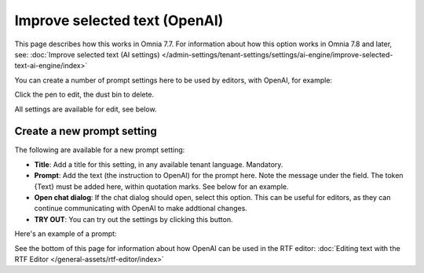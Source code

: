 Improve selected text (OpenAI)
=============================================

This page describes how this works in Omnia 7.7. For information about how this option works in Omnia 7.8 and later, see: :doc:`Improve selected text (AI settings) </admin-settings/tenant-settings/settings/ai-engine/improve-selected-text-ai-engine/index>`

You can create a number of prompt settings here to be used by editors, with OpenAI, for example:

.. image:: improve-selected-text-75.png

Click the pen to edit, the dust bin to delete.

All settings are available for edit, see below.

Create a new prompt setting
******************************
The following are available for a new prompt setting:

.. image:: improve-selected-text-new-v75.png

+ **Title**: Add a title for this setting, in any available tenant language. Mandatory.
+ **Prompt**: Add the text (the instruction to OpenAI) for the prompt here. Note the message under the field. The token {Text} must be added here, within quotation marks. See below for an example.
+ **Open chat dialog**: If the chat dialog should open, select this option. This can be useful for editors, as they can continue communicating with OpenAI to make addtional changes.
+ **TRY OUT**: You can try out the settings by clicking this button.

Here's an example of a prompt:

.. image:: improve-selected-text-example.png

See the bottom of this page for information about how OpenAI can be used in the RTF editor: :doc:`Editing text with the RTF Editor </general-assets/rtf-editor/index>`

